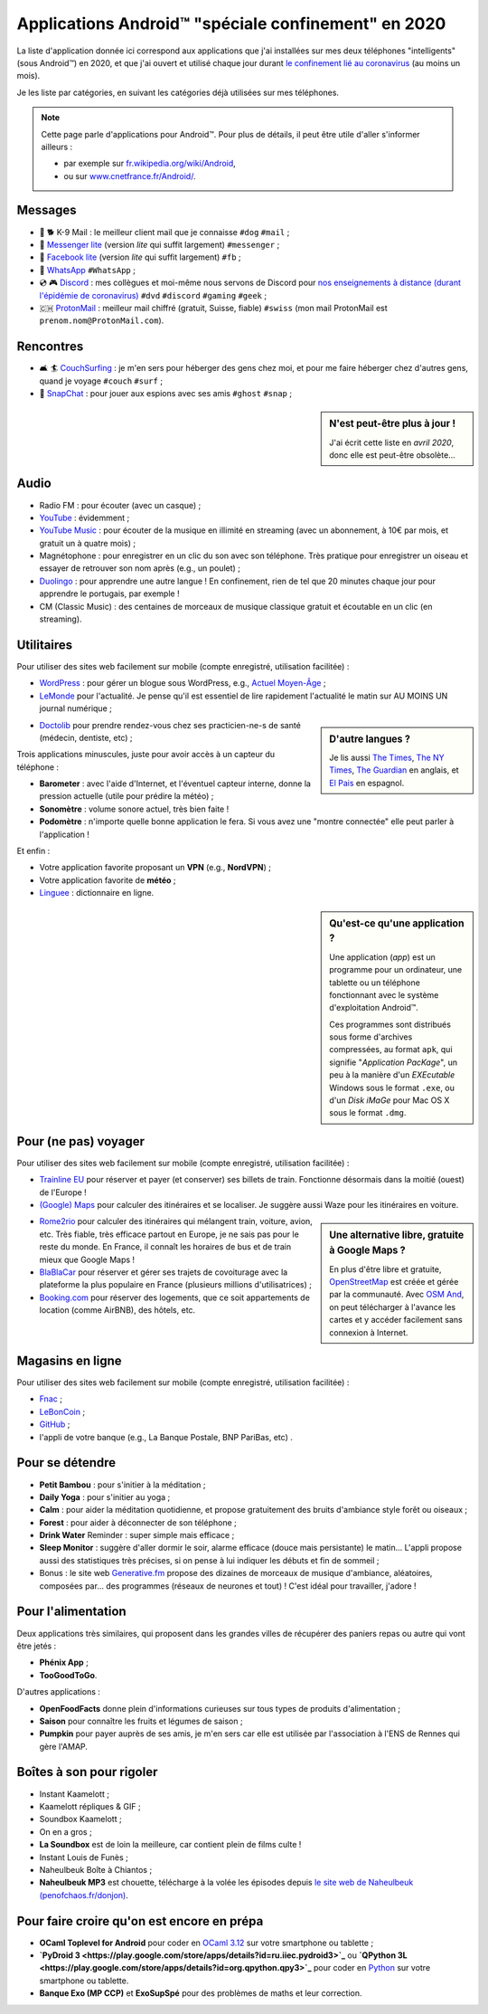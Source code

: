 .. meta::
   :description lang=fr: Applications Android™ "spéciale confinement" en 2020
   :description lang=en: Android™ applications "for the confinement" in 2020

######################################################
 Applications Android™ "spéciale confinement" en 2020
######################################################


La liste d'application donnée ici correspond aux applications que j'ai installées sur mes deux téléphones "intelligents" (sous Android™) en 2020, et que j'ai ouvert et utilisé chaque jour durant `le confinement lié au coronavirus <coronavirus.fr.html>`_ (au moins un mois).

Je les liste par catégories, en suivant les catégories déjà utilisées sur mes téléphones.

.. note:: Cette page parle d'applications pour Android™. Pour plus de détails, il peut être utile d'aller s'informer ailleurs :

    * par exemple sur `fr.wikipedia.org/wiki/Android <https://fr.wikipedia.org/wiki/Android>`_,
    * ou sur `www.cnetfrance.fr/Android/ <https://www.cnetfrance.fr/Android/>`_.


.. todo:: Ajouter un lien vers `Google Play Store <https://play.google.com/store/apps/>`_ pour chaque application !


Messages
~~~~~~~~

.. image:: .apk-list-messages.jpg
   :scale: 50%
   :align: center
   :alt: List of apps related to Messages
   :target: https://www.Messenger.com/


- 📧 🐕 K-9 Mail : le meilleur client mail que je connaisse ``#dog`` ``#mail`` ;
- 📧 `Messenger lite <https://www.Messenger.com/>`_ (version *lite* qui suffit largement) ``#messenger`` ;
- 📧 `Facebook lite <https://www.Facebook.com/>`_ (version *lite* qui suffit largement) ``#fb`` ;
- 📧 `WhatsApp <https://www.WhatsApp.com/>`_ ``#WhatsApp`` ;
- 💿 🎮 `Discord <https://www.DiscordApp.com/>`_ : mes collègues et moi-même nous servons de Discord pour `nos enseignements à distance (durant l'épidémie de coronavirus) <coronavirus.fr.html>`_ ``#dvd`` ``#discord``  ``#gaming`` ``#geek`` ;
- 🇨🇭 `ProtonMail <https://www.ProtonMail.com/>`_ : meilleur mail chiffré (gratuit, Suisse, fiable) ``#swiss`` (mon mail ProtonMail est ``prenom.nom@ProtonMail.com``).


Rencontres
~~~~~~~~~~

- 🛋 🏄 `CouchSurfing <https://www.CouchSurfing.com/>`_ : je m'en sers pour héberger des gens chez moi, et pour me faire héberger chez d'autres gens, quand je voyage ``#couch`` ``#surf`` ;
- 👻 `SnapChat <https://www.SnapChat.com/>`_ : pour jouer aux espions avec ses amis ``#ghost`` ``#snap`` ;


.. sidebar:: N'est peut-être plus à jour !

   J'ai écrit cette liste en *avril 2020*, donc elle est peut-être obsolète…


Audio
~~~~~

.. image:: .apk-list-audio.jpg
   :scale: 50%
   :align: center
   :alt: List of apps related to audio
   :target: https://www.YouTube.com/


- Radio FM : pour écouter (avec un casque) ;
- `YouTube <https://www.YouTube.com/>`_ : évidemment ;
- `YouTube Music <https://music.YouTube.com/>`_ : pour écouter de la musique en illimité en streaming (avec un abonnement, à 10€ par mois, et gratuit un à quatre mois) ;
- Magnétophone : pour enregistrer en un clic du son avec son téléphone. Très pratique pour enregistrer un oiseau et essayer de retrouver son nom après (e.g., un poulet) ;
- `Duolingo <https://www.DuoLingo.com/>`_ : pour apprendre une autre langue ! En confinement, rien de tel que 20 minutes chaque jour pour apprendre le portugais, par exemple !
- CM (Classic Music) : des centaines de morceaux de musique classique gratuit et écoutable en un clic (en streaming).


Utilitaires
~~~~~~~~~~~

.. image:: .apk-list-daily_useful_apps.jpg
   :scale: 50%
   :align: center
   :alt: List of daily useful apps
   :target: https://www.WordPress.com/


Pour utiliser des sites web facilement sur mobile (compte enregistré, utilisation facilitée) :

- `WordPress <https://www.WordPress.com/>`_ : pour gérer un blogue sous WordPress, e.g., `Actuel Moyen-Âge <https://ActuelMoyenAge.WordPress.com/>`_ ;
- `LeMonde <https://www.LeMonde.fr/>`_ pour l'actualité. Je pense qu'il est essentiel de lire rapidement l'actualité le matin sur AU MOINS UN journal numérique ;

.. sidebar:: D'autre langues ?

   Je lis aussi `The Times <https://www.times.co.uk/>`_, `The NY Times <https://www.nytimes.com/>`_, `The Guardian <https://www.TheGuardian.com/>`_ en anglais, et `El Pais <https://www.ElPais.com/>`_ en espagnol.


- `Doctolib <https://www.Doctolib.fr/>`_ pour prendre rendez-vous chez ses practicien-ne-s de santé (médecin, dentiste, etc) ;

Trois applications minuscules, juste pour avoir accès à un capteur du téléphone :

- **Barometer** : avec l'aide d'Internet, et l'éventuel capteur interne, donne la pression actuelle (utile pour prédire la météo) ;
- **Sonomètre** : volume sonore actuel, très bien faite !
- **Podomètre** : n'importe quelle bonne application le fera. Si vous avez une "montre connectée" elle peut parler à l'application !

Et enfin :

- Votre application favorite proposant un **VPN** (e.g., **NordVPN**) ;
- Votre application favorite de **météo** ;
- `Linguee <https://www.Linguee.com/>`_ : dictionnaire en ligne.


.. sidebar:: Qu'est-ce qu'une application ?

   Une application (*app*) est un programme pour un ordinateur, une tablette ou un téléphone fonctionnant avec le système d'exploitation Android™.

   Ces programmes sont distribués sous forme d'archives compressées,
   au format ``apk``, qui signifie "*Application PacKage*",
   un peu à la manière d'un *EXEcutable* Windows sous le format ``.exe``,
   ou d'un *Disk iMaGe* pour Mac OS X sous le format ``.dmg``.


Pour (ne pas) voyager
~~~~~~~~~~~~~~~~~~~~~

.. image:: .apk-list-travel.jpg
   :scale: 50%
   :align: center
   :alt: List of apps related to travel
   :target: https://www.Trainline.fr/


Pour utiliser des sites web facilement sur mobile (compte enregistré, utilisation facilitée) :

- `Trainline EU <https://www.Trainline.fr/>`_ pour réserver et payer (et conserver) ses billets de train. Fonctionne désormais dans la moitié (ouest) de l'Europe !
- `(Google) Maps <https://maps.Google.com/>`_ pour calculer des itinéraires et se localiser. Je suggère aussi Waze pour les itinéraires en voiture.

.. sidebar:: Une alternative libre, gratuite à Google Maps ?

   En plus d'être libre et gratuite, `OpenStreetMap <https://www.openstreetmap.org/>`_ est créée et gérée par la communauté.
   Avec `OSM And <https://osmand.net/>`_, on peut télécharger à l'avance les cartes et y accéder facilement sans connexion à Internet.

   .. todo:: Est-ce qu'il y a d'autres alternatives ? `Dites moi stp <contact>`_ !


- `Rome2rio <https://www.Rome2rio.com/>`_ pour calculer des itinéraires qui mélangent train, voiture, avion, etc. Très fiable, très efficace partout en Europe, je ne sais pas pour le reste du monde. En France, il connaît les horaires de bus et de train mieux que Google Maps !
- `BlaBlaCar <https://www.BlaBlaCar.fr/>`_ pour réserver et gérer ses trajets de covoiturage avec la plateforme la plus populaire en France (plusieurs millions d'utilisatrices) ;
- `Booking.com <https://www.Booking.com/>`_ pour réserver des logements, que ce soit appartements de location (comme AirBNB), des hôtels, etc.


Magasins en ligne
~~~~~~~~~~~~~~~~~

.. image:: .apk-list-shops.jpg
   :scale: 50%
   :align: center
   :alt: List of apps related to shops
   :target: https://www.CouchSurfing.com/



Pour utiliser des sites web facilement sur mobile (compte enregistré, utilisation facilitée) :

- `Fnac <https://www.Fnac.com/>`_ ;
- `LeBonCoin <https://www.LeBonCoin.fr/>`_ ;
- `GitHub <https://GitHub.com/>`_ ;
- l'appli de votre banque (e.g., La Banque Postale, BNP PariBas, etc) .


Pour se détendre
~~~~~~~~~~~~~~~~

.. image:: .apk-list-zen.jpg
   :scale: 50%
   :align: center
   :alt: List of apps related to zen activities
   :target: https://Generative.fm/


- **Petit Bambou** : pour s'initier à la méditation ;
- **Daily Yoga** : pour s'initier au yoga ;
- **Calm** : pour aider la méditation quotidienne, et propose gratuitement des bruits d'ambiance style forêt ou oiseaux ;
- **Forest** : pour aider à déconnecter de son téléphone ;
- **Drink Water** Reminder : super simple mais efficace ;
- **Sleep Monitor** : suggère d'aller dormir le soir, alarme efficace (douce mais persistante) le matin... L'appli propose aussi des statistiques très précises, si on pense à lui indiquer les débuts et fin de sommeil ;
- Bonus : le site web `Generative.fm <https://Generative.fm/>`_ propose des dizaines de morceaux de musique d'ambiance, aléatoires, composées par... des programmes (réseaux de neurones et tout) ! C'est idéal pour travailler, j'adore !


Pour l'alimentation
~~~~~~~~~~~~~~~~~~~

.. image:: .apk-list-food.jpg
   :scale: 50%
   :align: center
   :alt: List of apps related to food
   :target: https://www.TooGoodToGo.com/


Deux applications très similaires, qui proposent dans les grandes villes de récupérer des paniers repas ou autre qui vont être jetés :

- **Phénix App** ;
- **TooGoodToGo**.

D'autres applications :

- **OpenFoodFacts** donne plein d'informations curieuses sur tous types de produits d'alimentation ;
- **Saison** pour connaître les fruits et légumes de saison ;
- **Pumpkin** pour payer auprès de ses amis, je m'en sers car elle est utilisée par l'association à l'ENS de Rennes qui gère l'AMAP.


Boîtes à son pour rigoler
~~~~~~~~~~~~~~~~~~~~~~~~~

.. image:: .apk-list-soundboxes.jpg
   :scale: 50%
   :align: center
   :alt: List of apps related to soundboxes

- Instant Kaamelott ;
- Kaamelott répliques & GIF ;
- Soundbox Kaamelott ;
- On en a gros ;
- **La Soundbox** est de loin la meilleure, car contient plein de films culte !
- Instant Louis de Funès ;
- Naheulbeuk Boîte à Chiantos ;
- **Naheulbeuk MP3** est chouette, télécharge à la volée les épisodes depuis `le site web de Naheulbeuk (penofchaos.fr/donjon) <http://penofchaos.fr/donjon/>`_.


Pour faire croire qu'on est encore en prépa
~~~~~~~~~~~~~~~~~~~~~~~~~~~~~~~~~~~~~~~~~~~

- **OCaml Toplevel for Android** pour coder en `OCaml 3.12 <ocaml.fr.html>`_ sur votre smartphone ou tablette ;
- **`PyDroid 3 <https://play.google.com/store/apps/details?id=ru.iiec.pydroid3>`_** ou **`QPython 3L <https://play.google.com/store/apps/details?id=org.qpython.qpy3>`_** pour coder en `Python <python.html>`_ sur votre smartphone ou tablette.
- **Banque Exo (MP CCP)** et **ExoSupSpé** pour des problèmes de maths et leur correction.

.. Idées ? Écrire une page spéciale, sur ReR/blog/ avec des captures d'écran etc !

.. seealso:: `Mon ancienne liste d'applications <old_apk.fr.html>`_.

.. (c) Lilian Besson, 2011-2021, https://bitbucket.org/lbesson/web-sphinx/

